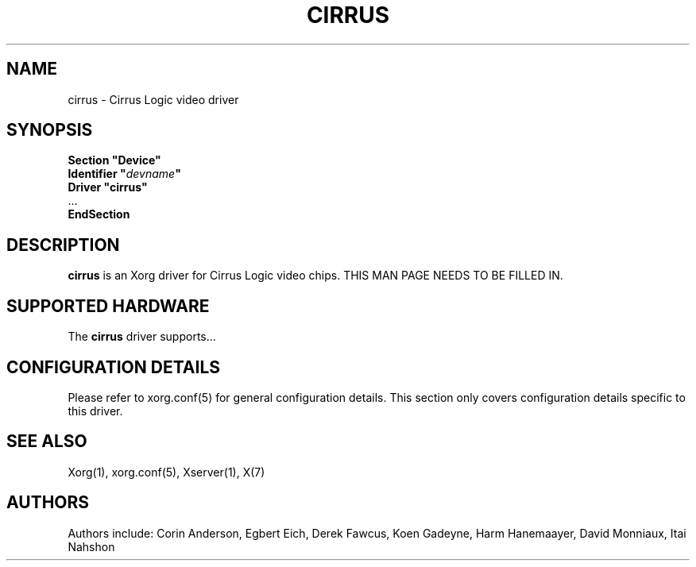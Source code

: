 .\" shorthand for double quote that works everywhere.
.ds q \N'34'
.TH CIRRUS 4 "xf86-video-cirrus 1.5.1" "X Version 11"
.SH NAME
cirrus \- Cirrus Logic video driver
.SH SYNOPSIS
.nf
.B "Section \*qDevice\*q"
.BI "  Identifier \*q"  devname \*q
.B  "  Driver \*qcirrus\*q"
\ \ ...
.B EndSection
.fi
.SH DESCRIPTION
.B cirrus 
is an Xorg driver for Cirrus Logic video chips.
THIS MAN PAGE NEEDS TO BE FILLED IN.
.SH SUPPORTED HARDWARE
The
.B cirrus
driver supports...
.SH CONFIGURATION DETAILS
Please refer to xorg.conf(5) for general configuration
details.  This section only covers configuration details specific to this
driver.
.SH "SEE ALSO"
Xorg(1), xorg.conf(5), Xserver(1), X(7)
.SH AUTHORS
Authors include: Corin Anderson, Egbert Eich, Derek Fawcus, Koen Gadeyne,
Harm Hanemaayer, David Monniaux, Itai Nahshon
